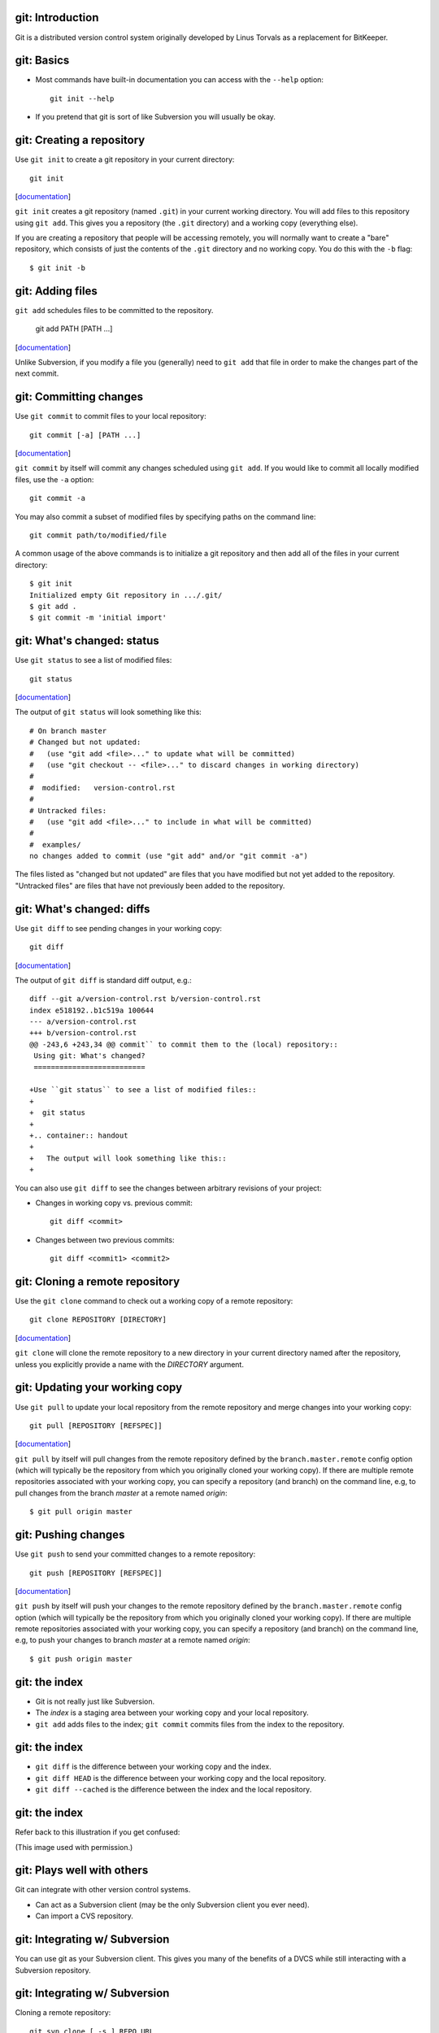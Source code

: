 git: Introduction
=================

Git is a distributed version control system originally developed by Linus
Torvals as a replacement for BitKeeper.

git: Basics
===========

- Most commands have built-in documentation you can access with the
  ``--help`` option::

    git init --help

- If you pretend that git is sort of like Subversion you will usually be
  okay.

git: Creating a repository
==========================

Use ``git init`` to create a git repository in your current directory::

  git init

.. container:: handout

   [documentation__]

   .. __: http://www.kernel.org/pub/software/scm/git/docs/v1.6.6.2/git-init.html

   ``git init`` creates a git repository (named ``.git``) in your current
   working directory.  You will add files to this repository using ``git
   add``.  This gives you a repository (the ``.git`` directory) and a
   working copy (everything else).

   If you are creating a repository that people will be accessing remotely,
   you will normally want to create a "bare" repository, which consists of
   just the contents of the ``.git`` directory and no working copy.  You do
   this with the ``-b`` flag::

     $ git init -b

git: Adding files
=================

``git add`` schedules files to be committed to the repository.

  git add PATH [PATH ...]

.. container:: handout

   [documentation__]

   .. __: http://www.kernel.org/pub/software/scm/git/docs/v1.6.6.2/git-add.html

   Unlike Subversion, if you modify a file you (generally) need to ``git
   add`` that file in order to make the changes part of the next commit.

git: Committing changes
=======================

Use ``git commit`` to commit files to your local repository::

  git commit [-a] [PATH ...]

.. container:: handout

   [documentation__]

   .. __: http://www.kernel.org/pub/software/scm/git/docs/v1.6.6.2/git-commit.html

   ``git commit`` by itself will commit any changes scheduled using ``git
   add``.  If you would like to commit all locally modified files, use the
   ``-a`` option::

     git commit -a

   You may also commit a subset of modified files by specifying paths on
   the command line::

     git commit path/to/modified/file

   A common usage of the above commands is to initialize a git repository
   and then add all of the files in your current directory::

     $ git init
     Initialized empty Git repository in .../.git/
     $ git add .
     $ git commit -m 'initial import'

git: What's changed: status
===========================

Use ``git status`` to see a list of modified files::

  git status

.. container:: handout

   [documentation__]

   .. __: http://www.kernel.org/pub/software/scm/git/docs/v1.6.6.2/git-status.html

   The output of ``git status`` will look something like this::

     # On branch master
     # Changed but not updated:
     #   (use "git add <file>..." to update what will be committed)
     #   (use "git checkout -- <file>..." to discard changes in working directory)
     #
     #  modified:   version-control.rst
     #
     # Untracked files:
     #   (use "git add <file>..." to include in what will be committed)
     #
     #  examples/
     no changes added to commit (use "git add" and/or "git commit -a")

   The files listed as "changed but not updated" are files that you have
   modified but not yet added to the repository.  "Untracked files" are
   files that have not previously been added to the repository.

git: What's changed: diffs
==========================

Use ``git diff`` to see pending changes in your working copy::

  git diff

.. container:: handout

   [documentation__]

   .. __: http://www.kernel.org/pub/software/scm/git/docs/v1.6.6.2/git-diff.html

   The output of ``git diff`` is standard diff output, e.g.::

     diff --git a/version-control.rst b/version-control.rst
     index e518192..b1c519a 100644
     --- a/version-control.rst
     +++ b/version-control.rst
     @@ -243,6 +243,34 @@ commit`` to commit them to the (local) repository::
      Using git: What's changed?
      ==========================
      
     +Use ``git status`` to see a list of modified files::
     +
     +  git status
     +
     +.. container:: handout
     +
     +   The output will look something like this::
     +

   You can also use ``git diff`` to see the changes between arbitrary
   revisions of your project:

   - Changes in working copy vs. previous commit::

       git diff <commit>

   - Changes between two previous commits::

       git diff <commit1> <commit2>

git: Cloning a remote repository
================================

Use the ``git clone`` command to check out a working copy of a remote
repository::

  git clone REPOSITORY [DIRECTORY]

.. container:: handout

   [documentation__]

   .. __: http://www.kernel.org/pub/software/scm/git/docs/v1.6.6.2/git-clone.html

   ``git clone`` will clone the remote repository to a new directory in
   your current directory named after the repository, unless you explicitly
   provide a name with the *DIRECTORY* argument.

git: Updating your working copy
===============================

Use ``git pull`` to update your local repository from the remote repository
and merge changes into your working copy::

  git pull [REPOSITORY [REFSPEC]]

.. container:: handout

   [documentation__]

   .. __: http://www.kernel.org/pub/software/scm/git/docs/v1.6.6.2/git-pull.html

   ``git pull`` by itself will pull changes from the remote repository
   defined by the ``branch.master.remote`` config option (which will
   typically be the repository from which you originally cloned your
   working copy).  If there are multiple remote repositories associated
   with your working copy, you can specify a repository (and branch) on the
   command line, e.g, to pull changes from the branch *master* at a remote
   named *origin*::

     $ git pull origin master

git: Pushing changes
====================

Use ``git push`` to send your committed changes to a remote repository::

  git push [REPOSITORY [REFSPEC]]

.. container:: handout

   [documentation__]

   .. __: http://www.kernel.org/pub/software/scm/git/docs/v1.6.6.2/git-push.html

   ``git push`` by itself will push your changes to the remote repository
   defined by the ``branch.master.remote`` config option (which will
   typically be the repository from which you originally cloned your
   working copy).  If there are multiple remote repositories associated
   with your working copy, you can specify a repository (and branch) on the
   command line, e.g, to push your changes to branch *master* at a remote
   named *origin*::

     $ git push origin master

git: the index
==============

- Git is not really just like Subversion.
- The *index* is a staging area between your working copy and your local
  repository.
- ``git add`` adds files to the index; ``git commit`` commits files from the
  index to the repository.

git: the index
==============

- ``git diff`` is the difference between your working copy and the index.
- ``git diff HEAD`` is the difference between your working copy and the
  local repository.
- ``git diff --cached`` is the difference between the index and the local
  repository.

git: the index
==============

Refer back to this illustration if you get confused:

.. image:: images/git-transport.png

.. container:: handout

   (This image used with permission.)

git: Plays well with others
===========================

Git can integrate with other version control systems.

- Can act as a Subversion client (may be the only Subversion client you
  ever need).

- Can import a CVS repository.

git: Integrating w/ Subversion
==============================

You can use git as your Subversion client.  This gives you many of the
benefits of a DVCS while still interacting with a Subversion
repository.

git: Integrating w/ Subversion
==============================

Cloning a remote repository::

  git svn clone [ -s ] REPO_URL

.. container:: handout

   The ``-s`` flag informs git that your Subversion repository uses the
   recommended repository layout (i.e., that the top level of your
   repository contains ``trunk/``, ``tags/``, and ``branches/``
   directories).  The ``HEAD`` of your working copy will track the trunk.

   This instructs git to clone the *entire* repository, including the
   complete revision history. This may take a while for repositories with a
   long history.  You can use the ``-r`` option to request a partial
   history.  From the man page::

      -r <ARG>, --revision <ARG>
          Used with the fetch command.

          This allows revision ranges for partial/cauterized history to be
          supported. $NUMBER, $NUMBER1:$NUMBER2 (numeric ranges),
          $NUMBER:HEAD, and BASE:$NUMBER are all supported.

          This can allow you to make partial mirrors when running fetch; but
          is generally not recommended because history will be skipped and
          lost.

git: Integrating w/ Subversion
==============================

Committing your changes back to the Subversion repository::

  git svn dcommit

git: Integrating w/ CVS
=======================

You can import a CVS repository into git (this is a one-time, one-way
operation).

.. container:: handout

   The CVS import feature requires cvsps_, a tool for collating CVS changes
   into changesets.
 
   .. _cvsps: http://www.cobite.com/cvsps/

git: Integrating w/ CVS
=======================

This may take a while::

  export CVSHOME=:pserver:anonymous@example.com
  cvs login
  git cvsimport -o cvs_head -C my-project

